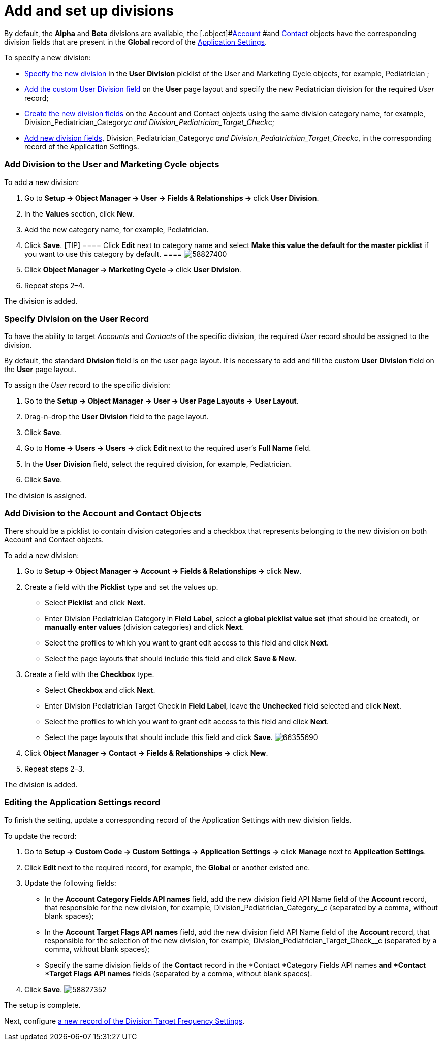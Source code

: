 = Add and set up divisions

By default, the *Alpha* and *Beta* divisions are
available, the [.object]#xref:account-field-reference[Account] #and xref:contact-field-reference[Contact] objects
have the corresponding division fields that are present in
the *Global* record of the xref:application-settings[Application
Settings].



To specify a new division:

* xref:admin-guide/targeting-and-marketing-cycle/configuring-targeting-and-marketing-cycles/managing-targeting/add-and-set-up-divisions#h2_361939782[Specify the new
division] in the *User Division* picklist of
the [.object]#User# and [.object]#Marketing
Cycle# objects, for example, Pediatrician ;
* xref:admin-guide/targeting-and-marketing-cycle/configuring-targeting-and-marketing-cycles/managing-targeting/add-and-set-up-divisions#h2_1661054417[Add the custom User
Division field] on the *User* page layout and specify the
new Pediatrician  division for the required _User_ record;
* xref:admin-guide/targeting-and-marketing-cycle/configuring-targeting-and-marketing-cycles/managing-targeting/add-and-set-up-divisions#h2_195564780[Create the new
division fields] on
the__ __[.object]#Account# and [.object]#Contact# objects
using the same division category name, for
example, Division_Pediatrician_Category__c and Division_Pediatrician_Target_Check__c;
* xref:admin-guide/targeting-and-marketing-cycle/configuring-targeting-and-marketing-cycles/managing-targeting/add-and-set-up-divisions#h2_1236380249[Add new division
fields], Division_Pediatrician_Category__c and Division_Pediatrichian_Target_Check__c, in
the corresponding record of the Application Settings.

[[h2_361939782]]
=== Add Division to the User and Marketing Cycle objects

To add a new division:

. Go to **Setup → Object Manager → User → Fields & Relationships
→ **click *User Division*.
. In the *Values* section, click *New*.
. Add the new category name, for example, Pediatrician.
. Click *Save*.
[TIP] ==== Click *Edit* next to category name and select *Make
this value the default for the master picklist* if you want to use this
category by default. ====
image:58827400.png[]
. Click **Object Manager → Marketing Cycle → **click *User Division*.
. Repeat steps 2–4.

The division is added.

[[h2_1661054417]]
=== Specify Division on the User Record

To have the ability to target _Accounts_ and _Contacts_ of the specific
division, the required _User_ record should be assigned to the division.

By default, the standard *Division* field is on the user page layout. It
is necessary to add and fill the custom *User Division* field on
the *User* page layout.



To assign the __User __record to the specific division:

. Go to the *Setup → Object Manager → User → User Page Layouts →* *User
Layout*.
. Drag-n-drop the *User Division* field to the page layout.
. Click *Save*.
. Go to **Home → Users → Users → **click **Edit **next to the required
user's *Full Name* field.
. In the *User Division* field, select the required division, for
example, Pediatrician.
. Click *Save*.

The division is assigned.

[[h2_195564780]]
=== Add Division to the Account and Contact Objects

There should be a picklist to contain division categories and a checkbox
that represents belonging to the new division on
both [.object]#Account# and [.object]#Contact# objects.



To add a new division:

. Go to **Setup → Object Manager  → Account → Fields & Relationships
→ **click *New*.
. Create a field with the *Picklist* type and set the values up.
* Select *Picklist* and click *Next*.
* Enter Division Pediatrician Category** **in** Field Label**, select *a
global picklist value set* (that should be created), or *manually enter
values* (division categories) and click *Next*.
* Select the profiles to which you want to grant edit access to this
field and click *Next*.
* Select the page layouts that should include this field and click *Save
& New*.
. Create a field with the *Checkbox* type.
* Select *Checkbox* and click *Next*.
* Enter Division Pediatrician Target Check** **in** Field Label**, leave
the *Unchecked* field selected and click *Next*.
* Select the profiles to which you want to grant edit access to this
field and click *Next*.
* Select the page layouts that should include this field and
click *Save*.
image:66355690.png[]
. Click *Object Manager → Contact → Fields & Relationships
→* click *New*.
. Repeat steps 2–3.

The division is added.

[[h2_1236380249]]
=== Editing the Application Settings record

To finish the setting, update a corresponding record of the Application
Settings with new division fields.



To update the record:

. Go to *Setup → Custom Code → Custom Settings → Application Settings
→* click *Manage* next to *Application Settings*.
. Click **Edit **next to the required record, for example,
the *Global* or another existed one.
. Update the following fields:
* In the *Account Category Fields API names* field, add the new division
field API Name field of the *Account* record, that responsible for the
new division, for
example, Division_Pediatrician_Category__c (separated by a
comma, without blank spaces);
* In the *Account Target Flags API names* field, add the new
division field API Name field of the *Account* record, that responsible
for the selection of the new division, for
example, Division_Pediatrician_Target_Check__c (separated
by a comma, without blank spaces);
* Specify the same division fields of the *Contact* record in
the *Contact *Category Fields API names** and *Contact *Target Flags API
names** fields (separated by a comma, without blank spaces).
. Click *Save*.
image:58827352.png[]

The setup is complete.



Next, configure xref:admin-guide/targeting-and-marketing-cycle/configuring-targeting-and-marketing-cycles/managing-targeting/setting-up-a-division-target-frequency.adoc[a new
record of the Division Target Frequency Settings].
